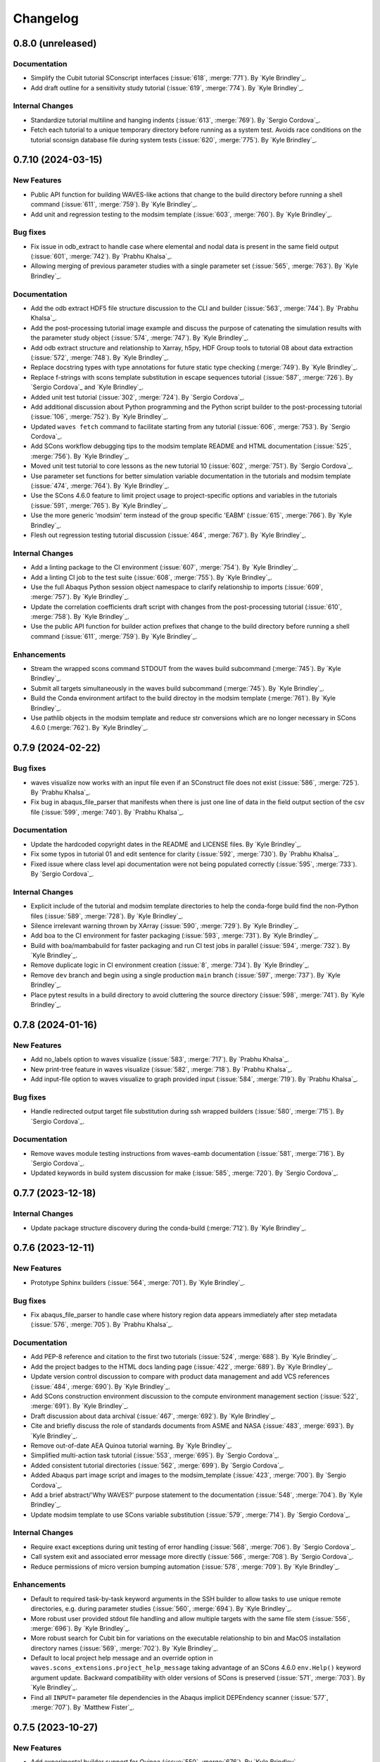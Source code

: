 .. _changelog:

#########
Changelog
#########

******************
0.8.0 (unreleased)
******************

Documentation
=============
- Simplify the Cubit tutorial SConscript interfaces (:issue:`618`, :merge:`771`). By `Kyle Brindley`_.
- Add draft outline for a sensitivity study tutorial (:issue:`619`, :merge:`774`). By `Kyle Brindley`_.

Internal Changes
================
- Standardize tutorial multiline and hanging indents (:issue:`613`, :merge:`769`). By `Sergio Cordova`_.
- Fetch each tutorial to a unique temporary directory before running as a system test. Avoids race conditions on the
  tutorial sconsign database file during system tests (:issue:`620`, :merge:`775`). By `Kyle Brindley`_.

*******************
0.7.10 (2024-03-15)
*******************

New Features
============
- Public API function for building WAVES-like actions that change to the build directory before running a shell command
  (:issue:`611`, :merge:`759`). By `Kyle Brindley`_.
- Add unit and regression testing to the modsim template (:issue:`603`, :merge:`760`). By `Kyle Brindley`_.

Bug fixes
=========
- Fix issue in odb_extract to handle case where elemental and nodal data is present in the same field output
  (:issue:`601`, :merge:`742`). By `Prabhu Khalsa`_.
- Allowing merging of previous parameter studies with a single parameter set (:issue:`565`, :merge:`763`). By `Kyle
  Brindley`_.

Documentation
=============
- Add the odb extract HDF5 file structure discussion to the CLI and builder (:issue:`563`, :merge:`744`). By `Prabhu
  Khalsa`_.
- Add the post-processing tutorial image example and discuss the purpose of catenating the simulation results with the
  parameter study object (:issue:`574`, :merge:`747`). By `Kyle Brindley`_.
- Add odb extract structure and relationship to Xarray, h5py, HDF Group tools to tutorial 08 about data extraction
  (:issue:`572`, :merge:`748`). By `Kyle Brindley`_.
- Replace docstring types with type annotations for future static type checking (:merge:`749`). By `Kyle Brindley`_.
- Replace f-strings with scons template substitution in escape sequences tutorial (:issue:`587`, :merge:`726`).
  By `Sergio Cordova`_ and `Kyle Brindley`_.
- Added unit test tutorial (:issue:`302`, :merge:`724`). By `Sergio Cordova`_.
- Add additional discussion about Python programming and the Python script builder to the post-processing tutorial
  (:issue:`106`, :merge:`752`). By `Kyle Brindley`_.
- Updated ``waves fetch`` command to facilitate starting from any tutorial (:issue:`606`, :merge:`753`).
  By `Sergio Cordova`_.
- Add SCons workflow debugging tips to the modsim template README and HTML documentation (:issue:`525`, :merge:`756`).
  By `Kyle Brindley`_.
- Moved unit test tutorial to core lessons as the new tutorial 10 (:issue:`602`, :merge:`751`). By `Sergio Cordova`_.
- Use parameter set functions for better simulation variable documentation in the tutorials and modsim template
  (:issue:`474`, :merge:`764`). By `Kyle Brindley`_.
- Use the SCons 4.6.0 feature to limit project usage to project-specific options and variables in the tutorials
  (:issue:`591`, :merge:`765`). By `Kyle Brindley`_.
- Use the more generic 'modsim' term instead of the group specific 'EABM' (:issue:`615`, :merge:`766`). By `Kyle
  Brindley`_.
- Flesh out regression testing tutorial discussion (:issue:`464`, :merge:`767`). By `Kyle Brindley`_.

Internal Changes
================
- Add a linting package to the CI environment (:issue:`607`, :merge:`754`). By `Kyle Brindley`_.
- Add a linting CI job to the test suite (:issue:`608`, :merge:`755`). By `Kyle Brindley`_.
- Use the full Abaqus Python session object namespace to clarify relationship to imports (:issue:`609`, :merge:`757`).
  By `Kyle Brindley`_.
- Update the correlation coefficients draft script with changes from the post-processing tutorial (:issue:`610`,
  :merge:`758`). By `Kyle Brindley`_.
- Use the public API function for builder action prefixes that change to the build directory before running a shell
  command (:issue:`611`, :merge:`759`). By `Kyle Brindley`_.

Enhancements
============
- Stream the wrapped scons command STDOUT from the waves build subcommand (:merge:`745`). By `Kyle Brindley`_.
- Submit all targets simultaneously in the waves build subcommand (:merge:`745`). By `Kyle Brindley`_.
- Build the Conda environment artifact to the build directoy in the modsim template (:merge:`761`). By `Kyle Brindley`_.
- Use pathlib objects in the modsim template and reduce str conversions which are no longer necessary in SCons 4.6.0
  (:merge:`762`). By `Kyle Brindley`_.

******************
0.7.9 (2024-02-22)
******************

Bug fixes
=========
- waves visualize now works with an input file even if an SConstruct file does not exist (:issue:`586`, :merge:`725`).
  By `Prabhu Khalsa`_.
- Fix bug in abaqus_file_parser that manifests when there is just one line of data in the field output section of the
  csv file (:issue:`599`, :merge:`740`). By `Prabhu Khalsa`_.

Documentation
=============
- Update the hardcoded copyright dates in the README and LICENSE files. By `Kyle Brindley`_.
- Fix some typos in tutorial 01 and edit sentence for clarity (:issue:`592`, :merge:`730`). By `Prabhu Khalsa`_.
- Fixed issue where class level api documentation were not being populated correctly (:issue:`595`, :merge:`733`).
  By `Sergio Cordova`_.

Internal Changes
================
- Explicit include of the tutorial and modsim template directories to help the conda-forge build find the non-Python
  files (:issue:`589`, :merge:`728`). By `Kyle Brindley`_.
- Silence irrelevant warning thrown by XArray (:issue:`590`, :merge:`729`). By `Kyle Brindley`_.
- Add boa to the CI environment for faster packaging (:issue:`593`, :merge:`731`). By `Kyle Brindley`_.
- Build with boa/mambabuild for faster packaging and run CI test jobs in parallel (:issue:`594`, :merge:`732`). By `Kyle
  Brindley`_.
- Remove duplicate logic in CI environment creation (:issue:`8`, :merge:`734`). By `Kyle Brindley`_.
- Remove ``dev`` branch and begin using a single production ``main`` branch (:issue:`597`, :merge:`737`). By `Kyle
  Brindley`_.
- Place pytest results in a build directory to avoid cluttering the source directory (:issue:`598`, :merge:`741`). By
  `Kyle Brindley`_.

******************
0.7.8 (2024-01-16)
******************

New Features
============
- Add no_labels option to waves visualize (:issue:`583`, :merge:`717`). By `Prabhu Khalsa`_.
- New print-tree feature in waves visualize (:issue:`582`, :merge:`718`). By `Prabhu Khalsa`_.
- Add input-file option to waves visualize to graph provided input (:issue:`584`, :merge:`719`). By `Prabhu Khalsa`_.

Bug fixes
=========
- Handle redirected output target file substitution during ssh wrapped builders (:issue:`580`, :merge:`715`).
  By `Sergio Cordova`_.

Documentation
=============
- Remove waves module testing instructions from waves-eamb documentation (:issue:`581`, :merge:`716`).
  By `Sergio Cordova`_.
- Updated keywords in build system discussion for make (:issue:`585`, :merge:`720`). By `Sergio Cordova`_.

******************
0.7.7 (2023-12-18)
******************

Internal Changes
================
- Update package structure discovery during the conda-build (:merge:`712`). By `Kyle Brindley`_.

******************
0.7.6 (2023-12-11)
******************

New Features
============
- Prototype Sphinx builders (:issue:`564`, :merge:`701`). By `Kyle Brindley`_.

Bug fixes
=========
- Fix abaqus_file_parser to handle case where history region data appears immediately after step
  metadata (:issue:`576`, :merge:`705`). By `Prabhu Khalsa`_.

Documentation
=============
- Add PEP-8 reference and citation to the first two tutorials (:issue:`524`, :merge:`688`). By `Kyle Brindley`_.
- Add the project badges to the HTML docs landing page (:issue:`422`, :merge:`689`). By `Kyle Brindley`_.
- Update version control discussion to compare with product data management and add VCS references (:issue:`484`,
  :merge:`690`). By `Kyle Brindley`_.
- Add SCons construction environment discussion to the compute environment management section (:issue:`522`,
  :merge:`691`). By `Kyle Brindley`_.
- Draft discussion about data archival (:issue:`467`, :merge:`692`). By `Kyle Brindley`_.
- Cite and briefly discuss the role of standards documents from ASME and NASA (:issue:`483`, :merge:`693`). By `Kyle
  Brindley`_.
- Remove out-of-date AEA Quinoa tutorial warning. By `Kyle Brindley`_.
- Simplified multi-action task tutorial (:issue:`553`, :merge:`695`). By `Sergio Cordova`_.
- Added consistent tutorial directories (:issue:`562`, :merge:`699`). By `Sergio Cordova`_.
- Added Abaqus part image script and images to the modsim_template (:issue:`423`, :merge:`700`). By `Sergio Cordova`_.
- Add a brief abstract/'Why WAVES?' purpose statement to the documentation (:issue:`548`, :merge:`704`). By `Kyle
  Brindley`_.
- Update modsim template to use SCons variable substitution (:issue:`579`, :merge:`714`). By `Sergio Cordova`_.

Internal Changes
================
- Require exact exceptions during unit testing of error handling (:issue:`568`, :merge:`706`). By `Sergio Cordova`_.
- Call system exit and associated error message more directly (:issue:`566`, :merge:`708`). By `Sergio Cordova`_.
- Reduce permissions of micro version bumping automation (:issue:`578`, :merge:`709`). By `Kyle Brindley`_.

Enhancements
============
- Default to required task-by-task keyword arguments in the SSH builder to allow tasks to use unique remote directories,
  e.g. during parameter studies (:issue:`560`, :merge:`694`). By `Kyle Brindley`_.
- More robust user provided stdout file handling and allow multiple targets with the same file stem (:issue:`556`,
  :merge:`696`). By `Kyle Brindley`_.
- More robust search for Cubit bin for variations on the executable relationship to bin and MacOS installation directory
  names (:issue:`569`, :merge:`702`). By `Kyle Brindley`_.
- Default to local project help message and an override option in ``waves.scons_extensions.project_help_message`` taking
  advantage of an SCons 4.6.0 ``env.Help()`` keyword argument update. Backward compatibility with older versions of
  SCons is preserved (:issue:`571`, :merge:`703`). By `Kyle Brindley`_.
- Find all ``INPUT=`` parameter file dependencies in the Abaqus implicit DEPEndency scanner (:issue:`577`,
  :merge:`707`). By `Matthew Fister`_.

******************
0.7.5 (2023-10-27)
******************

New Features
============
- Add experimental builder support for Quinoa (:issue:`550`, :merge:`676`). By `Kyle Brindley`_.

Documentation
=============
- Add work-in-progress tutorial for Quinoa with example problem provided by `Christopher Long`_ (:issue:`550`,
  :merge:`676`). By `Kyle Brindley`_.

Internal Changes
================
- Add quinoa tutorial's local AEA server build to the regression suite (:issue:`554`, :merge:`683`). By `Kyle
  Brindley`_.
- Move tutorial and modsim template files into the package repository for reduced special handling during packaging
  (:merge:`684`). By `Kyle Brindley`_.
- Merge remaining shell system tests to pytest managed execution (:merge:`684`). By `Kyle Brindley`_.

******************
0.7.4 (2023-10-26)
******************

Bug fixes
=========
- Handle indexed SCons source strings in the SSH build wrapper (:merge:`679`). By `Kyle Brindley`_.

Documentation
=============
- Add the PDF documentation cover as the EPUB cover (:merge:`672`). By `Kyle Brindley`_.
- Simplified scons quickstart ``SConscript`` file (:issue:`521`, :merge:`675`). By `Sergio Cordova`_.
- Change the modsim template name from ``quickstart`` to ``modsim_template`` to avoid confusion with the quickstart
  tutorials. Add a short discussion about retrieving the modsim template files (:issue:`552`, :merge:`678`). By `Kyle
  Brindley`_.

Internal Changes
================
- Reduce code duplication in documentation build configuration (:merge:`671`). By `Kyle Brindley`_.
- The EPUB cover handling requires the imagemagick package, so use a ``regression`` alias to exclude the EPUB build from
  the regression suite until we decide how to handle the unavailability of imagemagick for Windows or accept linux/macos
  only CI builds (:merge:`672`). By `Kyle Brindley`_.
- Refine a sphinx build prototype builder and interface. By `Kyle Brindley`_.
- Handle spaces in paths for ``odb_extract`` (:issue:`549`, :merge:`674`). By `Sergio Cordova`_.
- Use dictionary unpacking to place parameter sets in task definitions (:merge:`677`). By `Kyle Brindley`_.

Enhancements
============
- Add loud failures to Abaqus Python CLI errors (:issue:`551`, :merge:`679`). By `Sergio Cordova`_.

******************
0.7.3 (2023-10-17)
******************

New Features
============
- Add a function for printing build failure STDOUT files. Aids in project system testing the tutorials, but can also be
  useful for end users to print the failed task's STDOUT live during workflow execution (:issue:`546`, :merge:`665`). By
  `Kyle Brindley`_ and `Matthew Fister`_.

Documentation
=============
- Updated tutorials to use ``waves fetch`` to facilitate starting from any tutorial (:issue:`466`, :merge:`631`).
  By `Sergio Cordova`_.
- Add favicon image for HTML documentation build (:issue:`547`, :merge:`666`). By `Kyle Brindley`_.
- Updated release instructions to use git tag (:issue:`532`, :merge:`667`). By `Sergio Cordova`_.

Internal Changes
================
- Remove the tutorials' journal file short options. In practice, they frequently conflict with the Abaqus command
  options and cause difficult to debug error message. Long options are less likely to produce this behavior
  (:issue:`542`, :merge:`661`). By `Kyle Brindley`_.
- Fixed failing tests (:issue:`544`, :merge:`663`, :issue:`545`, :merge:`664`). By `Sergio Cordova`_.

******************
0.7.2 (2023-10-10)
******************

New Features
============
- Added draft Sphinx dependency scanner (:merge:`640`). By `Kyle Brindley`_.
- Add an SCons environment constructor from shell commands (:issue:`531`, :merge:`646`). By `Kyle Brindley`_.
- Add wrapper function and decorator to catenate builder actions and wrap with an outer program (:merge:`647`,
  :merge:`648`). By `Kyle Brindley`_.
- Abaqus solver, Abaqus journal, and Sierra SLURM Sbatch builders (:merge:`647`, :merge:`648`). By `Kyle Brindley`_.
- Draft SSH builder wrapper (:merge:`649`). By `Kyle Brindley`_.
- Python SLURM Sbatch builder (:issue:`539`, :merge:`657`). By `Kyle Brindley`_.
- Accept Sbatch command line options in the Sbatch wrapper builders (:issue:`539`, :merge:`657`). By `Kyle Brindley`_.

Documentation
=============
- Fixed broken AEA Compute Environment documentation links (:issue:`527`, :merge:`643`). By `Sergio Cordova`_.
- Use the Abaqus solver SLURM Sbatch builder in the associated tutorial (:merge:`647`). By `Kyle Brindley`_.
- Use the draft SSH builder wrapper in the remote execution tutorial (:merge:`649`). By `Kyle Brindley`_.
- Update the builder SConstruct examples (:issue:`534`, :merge:`653`). By `Kyle Brindley`_.
- Add a version check warning and instructions to the quickstart and core tutorials (:issue:`540`, :merge:`656`). By
  `Kyle Brindley`_.

Internal Changes
================
- Trial update to run the system test suite in parallel. It's possible the system tests are not yet thread safe (using a
  common ``.sconsign.dblite`` file but separate build directories), but this wasn't observed in local testing. It's also
  possible that Abaqus token availability will periodically timeout job submissions. If this produces many false negative
  tests requiring manual intervention, revert commit ``d2e3c9d1``  (:issue:`519`, :merge:`641`). By `Kyle Brindley`_.
- Elevate PDF documentation build warnings to errors to match other sphinx build behaviors (:merge:`642`). By `Kyle
  Brindley`_.
- Reduce operations required to set the builder post actions (:issue:`535`, :merge:`650`). By `Kyle Brindley`_.
- More complete tests for the ssh builder action wrapper function (:issue:`533`, :merge:`651`). By `Kyle Brindley`_.
- Common function for returning a builder's actions as a list of string (:issue:`537`, :merge:`652`). By `Kyle
  Brindley`_.
- Update package build requirements to reflect current working package combinations. Eventually we will need to solve
  the ``setuptools_scm>=8`` error messages (:issue:`538`, :merge:`655`). By `Kyle Brindley`_.

Enhancements
============
- In the SLURM ``sbatch`` builder, use the ``sbatch`` native output redirection to capture the executing job's output
  instead of the minimal ``sbatch`` output (:issue:`528`, :merge:`644`). By `Kyle Brindley`_.
- Use the draft Sphinx dependency scanner in the quickstart template modsim project (:issue:`529`, :merge:`645`). By
  `Kyle Brindley`_.
- Update the Sierra execution environment solution (:issue:`531`, :merge:`646`). By `Kyle Brindley`_.

******************
0.7.1 (2023-08-28)
******************

Bug fixes
=========
- Fix odb_extract to ensure 'mode=csv' when odbreport is called. (:issue:`517`, :merge:`630`). By `Prabhu Khalsa`_.

Breaking changes
================
- Deprecate the too-general ``parameter_study <study type>`` command line utility name in favor of ``waves <study
  type>`` to avoid utility conflicts with other packages (:issue:`494`, :merge:`612`). By `Kyle Brindley`_.
- Standardize the builder program path keyword from ``<thing>_program`` to ``program`` for greater consistency in
  builder APIs. The older keywords are preseved for backward compatibility, but they raise a deprecation warning
  (:issue:`495`, :merge:`613`). By `Kyle Brindley`_.
- Rename the ``waves.builders`` module as ``waves.scons_extensions`` to reflect the growing scope of SCons extensions
  beyond a collection of builders. Backward compatilibity is maintained by duplicating the module under the old name
  with a deprecation warning (:issue:`492`, :merge:`618`, :issue:`512`, :merge:`621`, :merge:`627`, :merge:`628`). By
  `Kyle Brindley`_.

New Features
============
- Add experimental builder support for Sierra (:issue:`500`, :merge:`622`). By `Kyle Brindley`_.
- Add vertical option to waves visualize (:issue:`514`, :merge:`624`). By `Prabhu Khalsa`_.

Documentation
=============
- Update the tutorial and template modsim model name to reflect the geometry instead of the mesh (:issue:`461`,
  :merge:`614`, :merge:`615`). By `Kyle Brindley`_.
- Trim down the README to focus on end users. Move developer notes directly into the HTML developer manual
  (:issue:`505`, :merge:`616`). By `Kyle Brindley`_.
- Add the WAVES primarymark image to the PDF title page (:merge:`620`). By `Kyle Brindley`_.
- Update the Cubit tutorial to demonstrate a side-by-side comparison of Abaqus and Sierra, where the Cubit tasks are
  re-used for both solver workflows (:issue:`513`, :merge:`623`). By `Kyle Brindley`_.
- Simplified quickstart ``SConscript`` file (:issue:`453`, :merge:`619`). By `Sergio Cordova`_.

Internal Changes
================
- Reduce the runtime dependency from the full matplotlib to matplotlib-base following the conda-forge recommendation:
  https://conda-forge.org/docs/maintainer/knowledge_base.html#matplotlib (:issue:`440`, :merge:`611`). By `Kyle
  Brindley`_.
- Explore a draft correlation coefficients post-procesing tutorial (:merge:`615`). By `Kyle Brindley`_.
- Update to use Abaqus 2023 (:issue:`509`, :merge:`617`). By `Kyle Brindley`_.
- More complete clean behavior for the documentation targets to reduce dev/main source conflicts during Gitlab-Pages
  builds (:issue:`516`, :merge:`625`, :merge:`626`). By `Kyle Brindley`_.
- Update the expected Cubit version from 16.04 to 16.12 (:issue:`510`, :merge:`634`). By `Sergio Cordova`_.
- Add the ``--build-dir`` command line option to the quickstart tutorials to enable the system tests to run in
  non-default, temporary build directories (:issue:`518`, :merge:`635`). By `Kyle Brindley`_.
- Drive the system tests (tutorials) from pytest during conda builds (:merge:`629`). By `Kyle Brindley`_.
- Upgrade to Anaocnda 2023 on Gitlab-CI environment (:issue:`520`, :merge:`636`). By `Sergio Cordova`_.
- Return to the conda build command (:merge:`637`). By `Kyle Brindley`_.
- Handle parameter study script input outside of argparse (:issue:`72`, :merge:`633`). By `Sergio Cordova`_.
- Removed debug argument from CLI (:issue:`76`, :merge:`632`). By `Sergio Cordova`_.

*******************
0.6.21 (2023-07-21)
*******************

New Features
============
- Added Abaqus input dependency scanner (:issue:`444`, :merge:`602`). By `Sergio Cordova`_.

Documentation
=============
- Add the waves visualize image to the geometry tutorial (:issue:`486`, :merge:`603`). By `Kyle Brindley`_.
- Add the waves visualize image to the partition and mesh tutorial (:issue:`502`, :merge:`606`). By `Kyle Brindley`_.
- Add waves visualize image and directed graph discussion to all core tutorials (:issue:`504`, :merge:`607`). By `Kyle
  Brindley`_.

Enhancement
===========
- Add option to adjust font size in ``waves visualize`` sub-command (:issue:`501`, :merge:`604`). By `Kyle Brindley`_.

Internal Changes
================
- Add pytest-cov to CI environment (:merge:`599`). By `Kyle Brindley`_.
- Add coverage report to internal CI jobs (:issue:`496`, :merge:`600`). By `Kyle Brindley`_.
- Drive the system tests (tutorials) from SCons and pytest (:merge:`601`). By `Kyle Brindley`_.
- Add an optional epub documentation build (:merge:`605`). By `Kyle Brindley`_.

*******************
0.6.20 (2023-06-29)
*******************

Documentation
=============
- Removed semaphore files in tutorials (:issue:`488`, :merge:`591`). By `Sergio Cordova`_
- Updated parameter study CLI messages to reflect yaml file behavior changes (:issue:`490`, :merge:`593`). By `Sergio
  Cordova`_
- Clarify the difference between the ``copy_substitute`` function and the WAVES-SCons builders. Update missing interface
  descriptions and return value descriptions (:issue:`493`, :merge:`595`). By `Kyle Brindley`_.

Enhancement
===========
- Overwrite h5 files if content changed on parameter generators (:issue:`441`, :merge:`590`). By `Sergio Cordova`_
- Overwrite yaml files if content changed on parameter generators (:issue:`487`, :merge:`592`). By `Sergio Cordova`_

Internal Changes
================
- Remove unused environment variables from Conda package recipe (:issue:`480`, :merge:`587`). By `Kyle Brindley`_.
- Avoid packaging Sphinx intermediate build files during documentation packaging (:issue:`481`, :merge:`588`). By `Kyle
  Brindley`_.
- Use the conda-forge recommended 'python-build' package instead of 'build', which is apparently deprecated as too
  general a name (:issue:`481`, :merge:`589`). By `Kyle Brindley`_.
- Updated h5 and yaml parameter generator tests to use the same data input (:issue:`491`, :merge:`594`). By `Sergio
  Cordova`_

*******************
0.6.19 (2023-06-14)
*******************

Bug fixes
=========
- Check if 'frames' and 'historyRegions' keys exist before using them. Fixing bug from :merge:`574`
  (:issue:`479`, :merge:`584`). By `Prabhu Khalsa`_.

Internal Changes
================
- Migrate from ``setup.py`` builds to the ``build`` package (:issue:`477`, :merge:`582`). By `Kyle Brindley`_.
- Make the ``odb_extract`` builder more OS portable (:merge:`583`). By `Kyle Brindley`_.
- Refactored ``test_merge`` functions in unit tests (:issue:`387`, :merge:`575`). By `Sergio Cordova`_.

*******************
0.6.18 (2023-06-09)
*******************

Internal Changes
================
- Improve GitHub release workflow to match recommended practice (:merge:`580`). By `Kyle Brindley`_.

*******************
0.6.17 (2023-06-09)
*******************

Bug fixes
=========
- Fix other missing dimensions of history output dataset when step data is missing (:issue:`470`, :merge:`570`).
  By `Prabhu Khalsa`_.
- Fix field output dimensions when step data is missing (:issue:`473`, :merge:`574`). By `Prabhu Khalsa`_.
- Update numpy.float to numpy.float64 in abaqus_file_parser.py (:issue:`476`, :merge:`577`). By `Prabhu Khalsa`_.

Documentation
=============
- Complete the discussion sections in the data archival tutorial (:issue:`465`, :merge:`571`). By `Kyle Brindley`_.
- Minor changes in tutorials that ensure expected behavior when using the copy button (:issue:`471`, :merge:`573`).
  By `Sergio Cordova`_.

Enhancements
============
- Sort the ``fetch`` available files output (:issue:`475`, :merge:`576`). By `Kyle Brindley`_.

*******************
0.6.16 (2023-05-15)
*******************

Bug fixes
=========
- Fix missing dimension of history output dataset when step data is missing (:issue:`468`, :merge:`565`).
  By `Prabhu Khalsa`_.

Documentation
=============
- Update citations to version 0.6.15 and associated DOI (:issue:`460`, :merge:`561`). By `Kyle Brindley`_.

Internal Changes
================
- Upgrade to Anaconda 2021 on Gitlab-CI environment (:issue:`463`, :merge:`563`).
- Remove Gitlab-CI workarounds from the CI configuration (:issue:`469`, :merge:`566`). By `Kyle Brindley`_.
- Prevent creation of pycache files during documentation and pytest tasks (:issue:`34`, :merge:`567`). By `Kyle
  Brindley`_.

Enhancements
============
- Return executable paths with double quotes around parts containing spaces. Should make executing commands by absolute
  path in Windows command prompt and powershell more robust (:issue:`462`, :merge:`562`). By `Kyle Brindley`_.

*******************
0.6.15 (2023-05-04)
*******************

Documentation
=============
- Linked argparse tutorial in tutorial 01 (:issue:`439`, :merge:`549`). By `Sergio Cordova`_.
- Removed datacheck from the quickstart tutorials (:issue:`446`, :merge:`551`). By `Sergio Cordova`_.
- Hardcoded the source and target lists in the quickstart tutorials (:issue:`448`, :merge:`552`). By `Sergio Cordova`_.
- Standardize the discussion of builder specific keyword arguments (:issue:`459`, :merge:`558`). By `Kyle Brindley`_.
- Add an option to skip Tutorial 00: SConstruct with the waves fetch command (:issue:`451`, :merge:`559`). By `Kyle
  Brindley`_.

Internal Changes
================
- Fix the license syntax in ``CITATION.cff`` to help Zenodo recognize the license type (:merge:`546`). By `Kyle
  Brindley`_.
- Cleaned up conda package CI files after ``conda build`` (:issue:`442`, :merge:`547`). By `Sergio Cordova`_.
- Removed mutable default arguments from python scripts (:issue:`454`, :merge:`553`). By `Sergio Cordova`_.

Enhancements
============
- Added ``--exclude-regex`` argument to ``visualize`` subcommand (:issue:`419`, :merge:`548`). By `Sergio Cordova`_.
- Added abaqus explicit and standard emitters to ``AbaqusSolver`` (:issue:`443`, :merge:`554`). By `Sergio Cordova`_.
- Add Matlab script parent directory to Matlab path in the Matlab script builder action. No longer necessary to copy
  Matlab script(s) to build directory prior to execution. Matlab script copy operation no longer performed by default.
  Builder still considered "experimental" until a tutorial is released (:issue:`456`, :merge:`555`). By `Kyle
  Brindley`_.
- Add an example Matlab input parser to the Matlab tutorial script (:issue:`420`, :merge:`556`). By `Kyle Brindley`_.
- Add an example Matlab docstring in the sphinxcontrib-matlabdomain style (:issue:`457`, :merge:`557`). By `Kyle
  Brindley`_.
- Add an option to override the Abaqus solver builder's emitted targets (:issue:`459`, :merge:`558`). By `Kyle
  Brindley`_.

*******************
0.6.14 (2023-03-23)
*******************

Documentation
=============
- Added ``sphinx-copybutton`` to HTML documentation code blocks (:issue:`415`, :merge:`515`). By `Sergio Cordova`_.
- Add discussion about reproducibility and uniqueness to the LatinHypercube tutorial (:issue:`241`, :merge:`540`). By
  `Kyle Brindley`_.
- Condense the API and CLI sections into the user manual TOC tree (:issue:`241`, :merge:`540`). By `Kyle Brindley`_.

Internal Changes
================
- Fix test for msg_parse.py to achieve 100 percent coverage (:issue:`433`, :merge:`531`). By `Prabhu Khalsa`_.
- Fix test for sta_parse.py to achieve 100 percent coverage (:issue:`435`, :merge:`533`). By `Prabhu Khalsa`_.
- Added ``sphinx-copybutton`` package to environment via pip (:issue:`436`, :merge:`532`). By `Sergio Cordova`_.
- Added ``sphinx-copybutton`` package to environment via conda-forge (:issue:`437`, :merge:`537`). By `Sergio Cordova`_.
- Remove unecessary ``LD_LIBRARY_PATH`` operations in Gitlab-CI configuration (:issue:`438`, :merge:`538`). By `Kyle
  Brindley`_.
- Add waves subcommand sign-of-life tests to the external/GitHub conda-build recipe tests (:issue:`430`, :merge:`539`).
  By `Kyle Brindley`_.
- Seed the LatinHypercube tutorial parameter study (:issue:`241`, :merge:`540`). By `Kyle Brindley`_.
- Fix test execution and assertions for the parameter study command line utility (:merge:`543`). By `Kyle Brindley`_.
- Fix test for test_odb_extract.py to achieve 100 percent coverage (:issue:`434`, :merge:`534`). By `Prabhu Khalsa`_.

*******************
0.6.13 (2023-03-07)
*******************

New Features
============
- Add a ``waves fetch`` subcommand to fetch bundled modsim template files (:issue:`428`, :merge:`522`). By `Kyle
  Brindley`_.
- Bundle the tutorial files in the conda package (:issue:`427`, :merge:`523`). By `Kyle Brindley`_.

Bug fixes
=========
- Fix issue in excluding nodes of waves visualization (:issue:`426`, :merge:`519`). By `Prabhu Khalsa`_.

Documentation
=============
- Added ORCiD (:issue:`424`, :merge:`517`). By `Scott Ouellette`_
- Add GitHub Pages and Release badges and update conda-forge badge to use shield.io style (:issue:`425`, :merge:`518`).
  By `Kyle Brindley`_.
- Replace ``git archive`` commands with ``waves fetch`` when retrieving source files in the tutorials (:issue:`429`,
  :merge:`525`). By `Kyle Brindley`_.

Internal Changes
================
- Added ``sphinx-copybutton`` package to environment (:issue:`414`, :merge:`516`). By `Sergio Cordova`_.
- Split quickstart copy operations into smaller functions for unit testing (:issue:`428`, :merge:`522`). By `Kyle
  Brindley`_.
- Rename command line utility module to avoid namespace confusion (:issue:`428`, :merge:`522`). By `Kyle Brindley`_.
- Reduce fetch unit test logic duplication (:issue:`432`, :merge:`527`). By `Kyle Brindley`_.

Enhancements
============
- ``quickstart`` subcommand will create all non-conflicting destination files instead of exiting with an error when
  ``overwrite`` is ``False`` (:issue:`413`, :merge:`520`). By `Kyle Brindley`_.
- ``quickstart`` subcommand will avoid unnecessary file I/O when source and destination file contents match and
  ``overwrite`` is ``True`` (:issue:`413`, :merge:`520`). By `Kyle Brindley`_.
- Add a ``pathlib.Path.rglob`` recursive search to ``waves fetch`` to enable pattern matching on relative paths and
  files (:issue:`431`, :merge:`526`). By `Kyle Brindley`_.

*******************
0.6.12 (2023-02-21)
*******************

New Features
============
- Add alpha release of new visualization feature (:issue:`408`, :merge:`500`). By `Prabhu Khalsa`_.

Documentation
=============
- Update highlighted, non-boilerplate code in the Geometry tutorial (:issue:`410`, :merge:`503`). By `Kyle Brindley`_.
- Clarify the difference between a builder and the ``copy_substitute`` method (:issue:`411`, :merge:`504`). By `Kyle
  Brindley`_.
- Prefer SCons variable substitution over f-strings where possible (:merge:`502`). By `Kyle Brindley`_.
- Miscellaneous clarifications and updates to the tutorials (:issue:`409`, :merge:`505`). By `Kyle Brindley`_.
- Add additional author ORCIDs to the citation file (:issue:`407`, :merge:`512`). By `Kyle Brindley`_.
- Match journal file CLI usage message to the executable/interpretter (:issue:`421`, :merge:`514`). By `Kyle Brindley`_.

Internal Changes
================
- Add networkx to WAVES environment for new visualization feature (:issue:`412`, :merge:`501`). By `Prabhu Khalsa`_.
- Fall back to system anaconda shared environment when project CI environment doesn't exist (:issue:`417`,
  :merge:`511`). By `Kyle Brindley`_.
- Update the minimum scipy version runtime requirement to support the scipy Sobol generator. This change was already
  implemented for the conda-forge and GitHub packages. Change affects AEA Conda channel. (:issue:`278`, :merge:`506`).
  By `Kyle Brindley`_.

Enhancements
============
- Check beginning and end of strings in ``visualize --exclude-list`` to enable excluding by file extension
  (:issue:`418`, :merge:`510`). By `Kyle Brindley`_.

*******************
0.6.11 (2023-01-26)
*******************

Documentation
=============
- Add DOI and conda-forge badges to the README (:issue:`406`, :merge:`496`). By `Kyle Brindley`_.
- Add the GitHub citation file format with Zenodo DOI (:issue:`397`, :merge:`497`). By `Kyle Brindley`_.

*******************
0.6.10 (2023-01-26)
*******************

Documentation
=============
- GitHub recognized BSD 3-Clause license file. Moves the copyright notice to the README (:issue:`404`, :merge:`492`). By
  `Kyle Brindley`_.
- Update installation instructions to reflect conda-forge deployed package (:issue:`405`, :merge:`493`). By `Kyle
  Brindley`_.

Internal Changes
================
- Remove unecessary elements of conda recipes (:merge:`491`). By `Kyle Brindley`_.
- Default to the external/GitHub/conda-forge documentation variant (:issue:`405`, :merge:`493`). By `Kyle Brindley`_.

******************
0.6.9 (2023-01-24)
******************

Internal Changes
================
- Windows friendly test scripts for GitHub conda build recipe (:merge:`488`). By `Kyle Brindley`_.
- Windows friendly unit test path expectations (:issue:`403`, :merge:`489`). By `Kyle Brindley`_.

******************
0.6.8 (2023-01-24)
******************

Internal Changes
================
- Add more meta data to the Conda recipes using the conda-forge example style (:merge:`480`). By `Kyle Brindley`_.
- MacOS friendly cp symlink dereference in conda recipes (:merge:`481`). By `Kyle Brindley`_.
- List modules in setuptools packages configuration (:merge:`482`). By `Kyle Brindley`_.
- Use Python for OS-agnostic documentation packaging in conda build recipes (:merge:`483`). By `Kyle Brindley`_.
- Windows friendly path construction in the Sphinx configuration (:merge:`486`). By `Kyle Brindley`_.

******************
0.6.7 (2023-01-23)
******************

Documentation
=============
- Add package meta data to conda build recipes (:issue:`401`, :merge:`476`). By `Kyle Brindley`_.
- Add PDF documentation to the GitHub release workflow (:issue:`402`, :merge:`477`). By `Kyle Brindley`_.

******************
0.6.6 (2023-01-23)
******************

Documentation
=============
- Expand the instructions for installing from tar archive release (:issue:`399`, :merge:`471`). By `Kyle Brindley`_.

Internal Changes
================
- Update CI minimum dependency versions, specifically ``sphinx_rtd_theme`` to fix the GitHub Pages build (:issue:`398`,
  :merge:`470`). By `Kyle Brindley`_.
- Draft GitHub release workflow (:issue:`399`, :merge:`471`). By `Kyle Brindley`_.
- Build PDF documentation as external audience variation (:issue:`400`, :merge:`472`). By `Kyle Brindley`_.
- Troubleshoot to working release (:merge:`474`). By `Kyle Brindley`_.

******************
0.6.5 (2023-01-20)
******************

Documentation
=============
- Use the GitHub repository URL wherever possible as the officially published repository and documentation. Duplicate
  URLs where necessary (:issue:`393`, :merge:`463`). By `Kyle Brindley`_.

Internal Changes
================
- Add a Conda recipe that bundles the documentation built with external/GitHub URLs (:issue:`392`, :merge:`464`). By
  `Kyle Brindley`_.

******************
0.6.4 (2023-01-20)
******************

Documentation
=============
- Add GitHub.com Pages workflow (:merge:`459`). By `Kyle Brindley`_.

Internal Changes
================
- Fix the man page build/ignore alias (:merge:`458`). By `Kyle Brindley`_.
- Full depth GitHub-Pages checkout to guarantee version tags in the documentation build (:merge:`461`). By `Kyle
  Brindley`_.

******************
0.6.3 (2023-01-20)
******************

Documentation
=============
- Add the BSD-3-Clause license and copyright notice (:issue:`389`, :merge:`452`). By `Kyle Brindley`_.
- Add installation and interim installation (pending conda-forge deployment) instructions. Reduce
  compute-server-specific language. By `Kyle Brindley`_.

Internal Changes
================
- Use a common solution to finding the build subdirectory in all emitters (:issue:`390`, :merge:`453`). By `Kyle
  Brindley`_.

Enhancements
============
- Add a Matlab environment file output to the experimental Matlab script builder and emitter (:issue:`390`,
  :merge:`453`). By `Kyle Brindley`_.

******************
0.6.2 (2023-01-13)
******************

New Features
============
- Add SALib ``fast_sampler`` to the list of tested samplers for parameter generation (:merge:`444`). By `Kyle
  Brindley`_.
- Add SALib ``finite_diff`` to the list of tested samplers (:merge:`447`). By `Kyle Brindley`_.
- Add SALib ``morris`` to the list of tested samplers (:issue:`386`, :merge:`443`). By `Kyle Brindley`_.
- Add an experimental draft builder for Matlab scripts (:issue:`388`, :merge:`449`). By `Kyle Brindley`_.

Documentation
=============
- Adjust PDF documentation build's font size of code-blocks to fit 120 character width files (:merge:`445` :merge:`446`). By `Kyle
  Brindley`_.
- Remove unnecessary nested f-string and SCons variable replacement syntax from post-processing tasks in core tutorials
  (:issue:`377`, :merge:`448`). By `Kyle Brindley`_.

Internal Changes
================
- Reduce builder emitter code duplication with a common "first target" emitter (:issue:`388`, :merge:`449`,
  :merge:`450`). By `Kyle Brindley`_.

******************
0.6.1 (2023-01-06)
******************

New Features
============
- Add a general SALib sampler parameter generator (:issue:`385`, :merge:`436`). By `Kyle Brindley`_.
- Allow passing of arbitrary keyword arguments to the parameter generator sampling method through the parameter
  generator interface (:issue:`381`, :merge:`440`). By `Kyle Brindley`_.

Internal Changes
================
- Adds salib to the runtime requirements (:issue:`385`, :merge:`436`). By `Kyle Brindley`_.
- Generate the parameter study on parameter generator class instantiation. Preserve the public ``generate()`` method
  with a deprecation warning (:issue:`381`, :merge:`440`). By `Kyle Brindley`_.

*******************
0.5.11 (2023-01-05)
*******************

New Features
============
- Add a parameter-set-as-dictionaries method to the parameter generator class (:issue:`378`, :merge:`430`). By `Kyle
  Brindley`_.
- Add a general scipy sampler parameter generator (:issue:`384`, :merge:`435`). By `Kyle Brindley`_.

Documentation
=============
- Add the parameter study dictionary method to each parameter generator's external API and update the CartesianProduct
  tutorial discussion (:issue:`382`, :merge:`434`). By `Kyle Brindley`_.

Internal Changes
================
- Add seaborn package to the development and CI environments (:issue:`380`, :merge:`432`). By `Kyle Brindley`_.
- Consolidate the scipy based parameter generator logic (:issue:`383`, :merge:`433`). By `Kyle Brindley`_.
- Remove unused variables from tutorial workflow configurations (:issue:`382`, :merge:`434`). By `Kyle Brindley`_.
- Add salib package to the development and CI environments (:merge:`437`). By `Kyle Brindley`_.

Enhancements
============
- Use a YAML file instead of a nested string construction for the post-processing selection dictionary (:issue:`379`,
  :merge:`431`). By `Kyle Brindley`_.

*******************
0.5.10 (2022-12-19)
*******************

New Features
============
- Add configuration files to the archive tutorial and quickstart archival task (:issue:`369`, :merge:`423`). By `Kyle
  Brindley`_.
- Add positive-float input verification to the tutorial and quickstart files (:issue:`375`, :merge:`424`). By `Kyle
  Brindley`_.

Bug fixes
=========
- Fix issue in abaqus_file_parser where first frame of field output didn't get all the dimensions
  (:issue:`376`, :merge:`425`). By `Prabhu Khalsa`_.

Documentation
=============
- Add a supplemental tutorial for input verification using `Argparse type`_ user-defined methods (:issue:`375`,
  :merge:`424`). By `Kyle Brindley`_.

Internal Changes
================
- Account for OS path separator differences in the documentation build for WAVES and the quickstart template files
  (:issue:`4`, :merge:`426`). By `Kyle Brindley`_.

******************
0.5.9 (2022-12-14)
******************

New Features
============
- Add an SCons build function to wrap the parameter generator write method. Removes the need for a user-defined build
  function (:issue:`373`, :merge:`418`). By `Kyle Brindley`_.

Internal Changes
================
- Standardize job name construction throughout tutorials (:issue:`374`, :merge:`420`). By `Kyle Brindley`_.

******************
0.5.8 (2022-12-08)
******************

New Features
============
- Add a Cubit environment modifier helper method (:issue:`367`, :merge:`407`). By `Kyle Brindley`_.
- Manage Cubit environment ``PATH``-like variables from the project configuration file instead of relying on the user
  environment or a project modulefile (:issue:`367`, :merge:`407`). By `Kyle Brindley`_.
- Update the expected Cubit version from 15.8 to 16.04 (:issue:`367`, :merge:`407`). By `Kyle Brindley`_.
- Add a general construction environment ``PATH`` modifier method (:issue:`151`, :merge:`410`). By `Kyle Brindley`_.
- Wrap ``PATH`` modifier and program search into a single method (:issue:`151`, :merge:`410`). By `Kyle Brindley`_.
- Add a WAVES helper method to add default targets text to a project's help message (:issue:`371`, :merge:`413`). By
  `Kyle Brindley`_.
- Add a WAVES helper method to add alias list text to a project's help message (:issue:`370`, :merge:`414`). By `Kyle
  Brindley`_.

Bug fixes
=========
- Fix issue in abaqus_file_parser where coordinates and dimensions didn't match due to history output appearing in
  second step, but not in first (:issue:`372`, :merge:`415`). By `Prabhu Khalsa`_.

Documentation
=============
- Clarify tutorial instructions, edit for grammar and typos, and remove deprecated instructions based on user feedback
  and review (:merge:`412`). By `Kyle Brindley`_.
- Reduce common project configuration boilerplate code in the tutorials and quickstart template files (:issue:`370`,
  :merge:`414`). By `Kyle Brindley`_.

Internal Changes
================
- Remove Matlab and Cubit environment modification from project modulefile (:issue:`367`, :merge:`407`). By `Kyle
  Brindley`_.
- Remove Abaqus environment modification from project modulefile (:issue:`151`, :merge:`410`). By `Kyle Brindley`_.
- Match naming convention for general construction environment ``PATH`` modifier method and Cubit modified method. By
  (:issue:`151`, :merge:`410`) `Kyle Brindley`_.
- Prefer appending over prepending to system ``PATH``. Wrap Cubit environment modifier for behavior consistent with the
  other program search methods (:issue:`368`, :merge:`411`). By `Kyle Brindley`_.

******************
0.5.7 (2022-12-01)
******************

New Features
============
- Add quantitative regression test option to the tutorial and quickstart post-processing script (:issue:`329`,
  :merge:`406`). By `Kyle Brindley`_.

Bug fixes
=========
- Update the ``plot_scatter.py`` tutorial and quickstart post-processing script to account for the new dimension in
  ``odb_extract`` output (:issue:`365`, :merge:`405`). By `Kyle Brindley`_.

Internal Changes
================
- Add builder action unit tests (:issue:`364`, :merge:`404`). By `Kyle Brindley`_.
- Change post processing script name in the tutorials and quickstart template files to match broader scope
  (:issue:`329`, :merge:`406`). By `Kyle Brindley`_.

******************
0.5.6 (2022-11-29)
******************

New Features
============
- Experimental ``sbatch`` builder and work-in-progress tutorial. Not a final draft with CI regression testing, but a
  starting point to solicit user stories (:issue:`327`, :merge:`398`). By `Kyle Brindley`_.
- Add an archival task tutorial to the core lesson plan (:issue:`351`, :merge:`400`). By `Kyle Brindley`_.
- Add archive task to ``waves quickstart`` template files (:issue:`351`, :merge:`400`). By `Kyle Brindley`_.
- Experimental ``setuptools_scm`` for dynamic version numbering tied to git as a version control system (:issue:`363`,
  :merge:`401`). By `Kyle Brindley`_.

Bug fixes
=========
- Cast the documentation index file Pathlib object to a string to comply with the ``webbrowser.open()`` required
  input variable type (:issue:`362`, :merge:`399`). By `Thomas Roberts`_.

Internal Changes
================
- Remove ``LD_LIBRARY_PATH`` modification from Gitlab-CI modulefile. Modification is used in the AEA shared compute
  environments for c++ user subroutines, but is not necessary for WAVES and interferes with RHEL 7 system libraries
  (:issue:`227`, :merge:`397`). By `Kyle Brindley`_.

******************
0.5.5 (2022-11-23)
******************

Bug fixes
=========
- Add ``__init__.py`` file creation earlier in the tutorials to match the ``PYTHONPATH`` ``SContruct`` changes made in
  :merge:`375` (:issue:`355`, :merge:`383`). By `Kyle Brindley`_.

Documentation
=============
- Add a note about avoiding dependency cycles to the ``copy_substitute`` method (:issue:`338`, :merge:`388`). By `Kyle
  Brindley`_.

Internal Changes
================
- Remove the "short" paper used for external publication. Next external release will be the open source repository
  (:issue:`353`, :merge:`382`). By `Kyle Brindley`_.
- Use keyword arguments in xarray plotting method(s) because positional arguments were deprecated in xarray 2022.11.0:
  https://docs.xarray.dev/en/stable/whats-new.html#deprecations (:issue:`354`, :merge:`385`). By `Kyle Brindley`_.
- Update the preferred Abaqus version to 2022 (:issue:`350`, :merge:`387`). By `Kyle Brindley`_.
- Run Gitlab-CI jobs on either AEA server (:issue:`357`, :merge:`389`). By `Kyle Brindley`_.
- Update the ``odb_extract`` default abaqus executable name convention to match the AEA server installation
  (:issue:`358`, :merge:`390`). By `Kyle Brindley`_.
- Use ``mamba`` for the Gitlab-CI package build process. Testing suggests it will save several minutes (maybe ~10% total
  time) in the ``conda-build`` CI job (:issue:`360`, :merge:`391`). By `Kyle Brindley`_.
- Revert to ``sstelmo`` for deploy jobs until ``aea_service`` account changes are finalized (:merge:`392`). By `Kyle
  Brindley`_.
- Avoid unnecessary job artifact download in Gitlab-CI jobs (:issue:`359`, :merge:`393`). By `Kyle Brindley`_.
- Protect Gitlab-CI deploy type jobs from scheduled pipelines (:issue:`361`, :merge:`394`). By `Kyle Brindley`_.
- No fast-test job on push pipelines to production branches (:merge:`395`). By `Kyle Brindley`_.

******************
0.5.4 (2022-11-07)
******************

Internal Changes
================
- Revert the "short" paper title for external publication. Entire paper build may be removed after final draft
  submission (:issue:`352`:, :merge:`380`). By `Kyle Brindley`_.

******************
0.5.3 (2022-11-02)
******************

New Features
============
- Add the preferred WAVES citation bibtex file to the ``waves quickstart`` template files (:issue:`342`, :merge:`367`).
  By `Kyle Brindley`_.
- Fixed the Sphinx usage of the preferred project citation. Sphinx uses BibTeX, which doesn't have the ``@software``
  style. Added project citations to the quickstart template files (:issue:`343`, :merge:`368`). By `Kyle Brindley`_.

Documentation
=============
- Update the ``CITATION.bib`` file to use the most recent production release number. Update the version release
  instructions to include this step (:issue:`339`, :merge:`366`). By `Kyle Brindley`_.
- Minor typographical fix in API (:issue:`340`, :merge:`369`). By `Kyle Brindley`_.
- Add a work-in-progress tutorial for re-using task definitions (:issue:`63`, :merge:`373`). By `Kyle Brindley`_.
- Add SConscript interface doc strings (:issue:`346`, :merge:`374`). By `Kyle Brindley`_.

Internal Changes
================
- Remove Gitlab-CI developer note that is no longer relevant (:issue:`9`, :merge:`370`). By `Kyle Brindley`_.
- Remove pytest.ini and put settings in pyproject.toml (:issue:`344`, :merge:`371`). By `Prabhu Khalsa`_.
- Standardize on ``pathlib`` constructed absolute paths (:issue:`346`, :merge:`374`). By `Kyle Brindley`_.
- Make all ``PATH``-like modifications once in the project configuration instead of distributed ``sys.path`` calls
  (:issue:`345`, :merge:`375`). By `Kyle Brindley`_.
- Remove unecessary tutorial and quickstart intermediate workflow directories (:issue:`347`, :merge:`376`). By `Kyle
  Brindley`_.

******************
0.5.2 (2022-10-17)
******************

Bug fixes
=========
- Fixed abaqus_file_parser (odb_extract) to correctly parse multiple steps in an odb (:issue:`177`, :merge:`359`). By
  `Prabhu Khalsa`_.
- Added code to abaqus_file_parser (odb_extract) to handle case where odbreport file lists an incorrect number of
  surface sets (:issue:`335`, :merge:`360`). By `Prabhu Khalsa`_.
- Do not append the CSV target when the odb extract builder option is set to delete that file (:issue:`334`,
  :merge:`363`). By `Kyle Brindley`_.

Documentation
=============
- Add draft example for running tasks remotely via SSH (:issue:`316`, :merge:`354`). By `Kyle Brindley`_.
- Match the user manual TOC tree to the tutorials table for less sidebar clutter (:issue:`331`, :merge:`356`). By `Kyle
  Brindley`_.
- Add reference to the ``waves quickstart`` modsim template to the user manual introduction (:issue:`332`,
  :merge:`357`). By `Kyle Brindley`_.
- Reduce man pages to a reference manual for the package API and CLI (:issue:`333`, :merge:`358`). By `Kyle Brindley`_.

Internal Changes
================
- Remove references to the deprecated "amplitudes" file from the tutorials (:issue:`326`, :merge:`355`). By `Kyle
  Brindley`_.
- Add preferred CITATION file to the project root (:issue:`337`, :merge:`362`). By `Kyle Brindley`_.

******************
0.5.1 (2022-09-30)
******************

Breaking changes
================
- Use a more generic name for the builder-global post action argument (:issue:`318`, :merge:`349`). By `Kyle Brindley`_.

New Features
============
- Add builder-global post action feature to Abaqus journal and Python script builders (:issue:`318`, :merge:`349`). By
  `Kyle Brindley`_.
- Add a ``.gitignore`` file to the ``waves quickstart`` template files (:issue:`324`, :merge:`352`). By `Kyle
  Brindley`_.

Internal Changes
================
- Reduce duplicate code by moving common, required, generate method calls to the ABC abstract method (:issue:`322`,
  :merge:`350`). By `Kyle Brindley`_.
- Update the tutorials directory name. It no longer contains the WAVES-EABM template, which moved to the quickstart
  directory (:issue:`323`, :merge:`351`). By `Kyle Brindley`_.

Enhancements
============
- Accept a list of strings for the ``abaqus_solver`` ``post_action`` argument (:issue:`318`, :merge:`349`). By `Kyle
  Brindley`_.

******************
0.4.7 (2022-09-29)
******************

New Features
============
- Add demonstration PDF report that re-uses the documentation source files to the ``waves quickstart`` template files
  (:issue:`305`, :merge:`338`). By `Kyle Brindley`_.
- Add Abaqus solve cpu option as a build action signature escaped sequence in the ``waves quickstart`` template files
  (:issue:`194`, :merge:`341`). By `Kyle Brindley`_.

Bug fixes
=========
- Remove the ``amplitudes.inp`` file which conflicts with the direct displacement specification change introduced in
  :merge:`272` (:issue:`320`, :merge:`346`). By `Kyle Brindley`_.
- Fix the partially broken rectangle simulation schematic in the quickstart template files (:issue:`321`,
  :merge:`347`). By `Kyle Brindley`_.

Documentation
=============
- Add direct links to the Abaqus journal file API/CLI in the tutorials (:issue:`175`, :merge:`337`). By `Kyle
  Brindley`_.
- Add a rough draft "build action signature escape sequence" tutorial to demonstrate escape sequence usage
  (:issue:`194`, :merge:`341`). By `Kyle Brindley`_.
- Update the ``tree`` command usage for consistency across tutorials (:issue:`317`, :merge:`342`). By `Kyle Brindley`_.
- Clarify the usage of `Python pathlib`_ methods to generate the ``solve_source_list`` in :ref:`tutorial_simulation`
  (:issue:`314`, :merge:`343`). By `Thomas Roberts`_.
- Add a theory section to the quickstart template analysis report(s) and fix the images to match the intended simulation
  design (:issue:`320`, :merge:`345`). By `Kyle Brindley`_.

Internal Changes
================
- Remove waves internal import from quickstart files (:issue:`313`, :merge:`339`). By `Kyle Brindley`_.
- Remove the waves internal import from the tutorial files (:issue:`315`, :merge:`340`). By `Kyle Brindley`_.
- Change from a plane strain to plane stress tutorial and quickstart simulation (:issue:`319`, :merge:`344`). By `Kyle
  Brindley`_.
- Change to the Abaqus linear solver in the example simulation (:issue:`320`, :merge:`345`). By `Kyle Brindley`_.

Enhancements
============
- Reduce instances of hardcoded project name in the ``waves quickstart`` template files (:issue:`312`, :merge:`336`). By
  `Kyle Brindley`_.

******************
0.4.6 (2022-09-21)
******************

Internal Changes
================
- Stop webhosting the WAVES-EABM quickstart HTML documentation until the build can be fixed in :issue:`311`
  (:merge:`329`). By `Kyle Brindley`_.
- Test if the Git-LFS configuration errors were the cause of the bad version number and the Gitlab-Pages failures
  (:merge:`330`). By `Kyle Brindley`_.
- Chase the Git-LFS bug with a ``before_script`` debugging statement and ``git lfs install`` (:merge:`331`). By `Kyle
  Brindley`_.
- Test version number and Gitlab-Pages possible fix with a production release (:issue:`306`, :merge:`332`). By `Kyle
  Brindley`_.

******************
0.4.5 (2022-09-21)
******************

Documentation
=============
- Clarify ``waves quickstart`` project directory behavior in the CLI (:merge:`321`). By `Kyle Brindley`_.

Internal Changes
================
- Fix the WAVES-EABM Gitlab-CI pages job. The quickstart WAVES-EABM removed the logic to help find WAVES in the
  repository instead of the Conda environment, so the build commands must modify PYTHONPATH (:issue:`307`,
  :merge:`317`, :merge:`318`). By `Kyle Brindley`_.
- Add Conda managed Git package to the development environment (:issue:`285`, :merge:`322`). By `Kyle Brindley`_.
- Remove unused packages from quickstart template environemnt file (:issue:`309`, :merge:`325`). By `Kyle Brindley`_.
- Remove the duplicate tutorial suite regression tests. WAVES-EABM documentation test build now lives in the quickstart
  template and individual tutorial configuration are tested directly (:issue:`310`, :merge:`326`). By `Kyle Brindley`_.

Enhancements
============
- WAVES ``quickstart`` subcommand no longer preserves source tree read/write meta data (:issue:`304`, :merge:`320`). By
  `Kyle Brindley`_.

******************
0.4.4 (2022-09-19)
******************

New Features
============
- Add a ``waves quickstart`` subcommand to copy the rectangle compression project as a template for a new project.
  Currently limited to the "SCons-WAVES quickstart" tutorial files. (:issue:`284`, :merge:`300`). By `Kyle Brindley`_.
- Add a documentation template to the ``waves quickstart`` subcommand (:issue:`291`, :merge:`314`). By `Kyle Brindley`_.

Documentation
=============
- Update tutorial output examples to match the separation of datacheck and simulation tasks performed in :issue:`244`,
  :merge:`250`. Some of the tutorial body text was missed in the update (:issue:`298`, :merge:`307`). By `Kyle
  Brindley`_.
- Update the Cubit journal file descriptions (:issue:`299`, :merge:`308`). By `Kyle Brindley`_.
- Clarify input and output file extension behavior in the journal file API and CLI (:issue:`301`, :merge:`311`). By
  `Kyle Brindley`_.
- Add analysis report examples to the WAVES-EABM documentation (:issue:`202`, :merge:`313`). By `Kyle Brindley`_.

Internal Changes
================
- Do not install as the deprecated zipped EGG file (:issue:`290`, :merge:`301`). By `Kyle Brindley`_.
- Test the as-installed HTML documentation index file location used by the ``waves docs`` subcommand (:issue:`290`,
  :merge:`301`). By `Kyle Brindley`_.
- Dereference symbolic links during ``copy_substitute`` tasks by default (:issue:`297`, :merge:`303`). By `Kyle
  Brindley`_.
- Ignore ``*.pyc`` and cache files during ``waves quickstart`` project template creation (:issue:`300`, :merge:`310`).
  By `Kyle Brindley`_.
- Ignore the datacheck alias tasks when Abaqus is missing (:issue:`296`, :merge:`312`). By `Kyle Brindley`_.

Enhancements
============
- Implement separate project and simulation configuration files for the ``waves quickstart`` subcommand (:issue:`292`,
  :merge:`302`). By `Kyle Brindley`_.
- Add extraction, post-processing, and global data_check alias to ``waves quickstart`` subcommand (:issue:`293`,
  :merge:`304`). By `Kyle Brindley`_.
- Add a mesh convergence template to the ``waves quickstart`` subcommand (:issue:`294`, :merge:`305`). By `Kyle
  Brindley`_.

******************
0.4.3 (2022-09-13)
******************

Bug fixes
=========
- Match the CSV file name to the H5 target name in the Abaqus extract builder. Will allow multiple tasks to
  extract separate output from the same ODB file (:issue:`287`, :merge:`296`). By `Kyle Brindley`_.
- Match the job name to the output file name instead of the input file name in ``odb_extract`` (:issue:`287`,
  :merge:`296`). By `Kyle Brindley`_.

******************
0.4.2 (2022-09-08)
******************

Breaking changes
================
- Add '_Assembly' to name of assembly instance in hdf5 output of odb_extract. Added to differentiate it from part
  instance of the same name (:issue:`260`, :merge:`263`). By `Prabhu Khalsa`_.

Internal Changes
================
- Use ``scipy`` for latin hypercube sampling instead of ``pyDOE2``. Reduces package dependency count and standardizes
  the current parameter generators on a single package (:issue:`286`, :merge:`293`). By `Kyle Brindley`_.

******************
0.4.1 (2022-09-07)
******************

Breaking changes
================
- Use the same parameter distribution schema as Latin Hypercube in the Sobol Sequence generator (:issue:`282`,
  :merge:`288`). By `Kyle Brindley`_.
- Change the keyword arguments variable name to the more general ``kwargs`` in Latin Hypercube and Sobol Sequence for
  consistency between classes (:issue:`282`, :merge:`288`). By `Kyle Brindley`_.
- Remove the Linux wrapper shell script in favor of merging the ``git clone`` feature with the OS-agnostic ``waves build``
  subcommand (:issue:`283`, :merge:`291`). By `Kyle Brindley`_.

New Features
============
- Experimental waves build command for automatically re-running workflows which extend a parameter study (:issue:`279`,
  :merge:`285`). By `Kyle Brindley`_.
- Add a custom study subcommand to the parameter study CLI (:issue:`276`, :merge:`289`). By `Kyle Brindley`_.
- Add a sobol sequence subcommand to the parameter study CLI (:issue:`277`, :merge:`290`). By `Kyle Brindley`_.
- Add a ``git clone`` feature to the ``waves build`` subcommand (:issue:`282`, :merge:`291`). By `Kyle Brindley`_.

Bug fixes
=========
- Accept any 2D array like for the Custom Study parameter generator (:issue:`276`, :merge:`289`). By `Kyle Brindley`_.

Documentation
=============
- Clarify the WAVES builder behavior of setting the working directory to the parent directory of the first specified
  target (:issue:`265`, :merge:`279`). By `Thomas Roberts`_.
- Complete WAVES Tutorial: Mesh Convergence (:issue:`272`, :merge:`282`). By `Thomas Roberts`_.
- Add Tutorial: Mesh Convergence to the tutorial introduction page (:issue:`281`, :merge:`287`). By `Thomas Roberts`_.

Enhancements
============
- Provide the data downselection dictionary as a CLI argument rather than hardcoding it in ``plot_scatter.py``
  (:issue:`273`, :merge:`281`). By `Thomas Roberts`_.

Internal Changes
================
- Test the parameter study CLI generator sub-commands (:issue:`276`, :merge:`289`). By `Kyle Brindley`_.

******************
0.3.6 (2022-08-31)
******************

New Features
============
- Add a Sobol sequence parameter generator. Requires ``scipy>=1.7.0`` but this is not yet enforced in the Conda package
  runtime requirements. See :issue:`278` for the timeline on the minimum ``scipy`` requirement update (:issue:`274`,
  :merge:`278`). By `Kyle Brindley`_.

Bug fixes
=========
- Use the parameter set name as the parameter study's set index dimension. Fixes unintentional breaking change in the
  parameter study coordinates from :merge:`266` that required users to swap dimensions when merging parameter studies with
  the associated results (:issue:`270`, :merge:`277`). By `Kyle Brindley`_.
- Merge quantiles attribute correctly when provided with a previous parameter study (:issue:`275`, :merge:`280`). By
  `Kyle Brindley`_.

Documentation
=============
- Make typesetting corrections to the WAVES tutorials (:issue:`263`, :merge:`276`). By `Thomas Roberts`_.

Internal Changes
================
- Use vectorized indexing to replace ``nan`` values in ``_ParameterGenerator._update_parameter_set_names()``
  (:issue:`271`, :merge:`275`). By `Matthew Fister`_.

******************
0.3.5 (2022-08-24)
******************

Documentation
=============
- Fix the type hint for the ``previous_parameter_study`` of the paramter generators' API (:merge:`271`). By `Kyle
  Brindley`_.
- Add the parameter study extension feature to the parameter study tutorials (:issue:`267`, :merge:`273`). By `Kyle
  Brindley`_.

Enhancements
============
- Add keyword argument pass through to Latin Hypercube generation (:issue:`261`, :merge:`272`). By `Kyle Brindley`_.
- Use the parameter study extension feature in the ``previous_parameter_study`` interface of the parameter generators
  (:issue:`267`, :merge:`273`). By `Kyle Brindley`_.

Internal Changes
================
- Use ``pyDOE2`` instead of ``smt`` for Latin Hypercube sampling. Implement more rigorous Latin Hypercube parameter
  study unit tests (:issue:`261`, :merge:`272`). By `Kyle Brindley`_.

******************
0.3.4 (2022-08-23)
******************

Breaking changes
================
- Remove the intermediate attributes used to form the parameter study Xarray Dataset from the external API
  (:issue:`268`, :merge:`268`). By `Kyle Brindley`_.

Bug fixes
=========
- Fix parameter set dimensions in tutorial set iteration usage for parameter studies with more than 10 sets
  (:issue:`258`, :merge:`260`). By `Kyle Brindley`_.
- Fix odb_extract to properly parse and store the first data value in the field outputs
  (:issue:`259`, :merge:`261`). By `Prabhu Khalsa`_.

New Features
============
- Add set name template option to the parameter generators and parameter study interfaces. Allow the set name template
  to be changed when writing parameter sets to STDOUT or a single file. (:issue:`253`, :merge:`264`). By `Kyle Brindley`_.
- Add the ability to merge or expand parameter studies without re-building all previously executed SCons parameter sets.
  Feature functions for all parameter generators and the CLI (:issue:`224`, :merge:`266`). By `Kyle Brindley`_.

Documentation
=============
- Separate the parameter study output file template from the set name directories in the WAVES-EABM tutorials
  (:issue:`264`, :merge:`265`). By `Kyle Brindley`_.

Internal Changes
================
- Raise an exception for unsupported output file type strings (:issue:`253`, :merge:`264`). By `Kyle Brindley`_.
- Store the parameter set names as a dictionary mapping the unique parameter set hash to the set name (:issue:`268`,
  :merge:`268`). By `Kyle Brindley`_.

******************
0.3.3 (2022-08-09)
******************

Bug fixes
=========
- Look outside the ``noarch`` installation egg to find the installed documentation files (:issue:`249`, :merge:`248`).
  By `Kyle Brindley`_.
- odb_extract can now handle multiple 'Component of field' headers if they are present within field data sections
  (:issue:`254`, :merge:`255`). By `Prabhu Khalsa`_.
- Fix unintentional type casting in the parameter study conversion to dict (:issue:`255`, :merge:`257`). By `Kyle
  Brindley`_.

New Features
============
- Add CustomStudy parameter study generator (:issue:`231`, :merge:`224`). By `Matthew Fister`_.

Documentation
=============
- Add bibliography citations to match external URLs hyperreferences (:issue:`242`, :merge:`249`). By `Kyle Brindley`_.
- Add a draft outline of a regression test tutorial (:issue:`162`, :merge:`251`). By `Kyle Brindley`_.
- Add references and citations to tutorials (:issue:`252`, :merge:`253`). By `Kyle Brindley`_.
- Add discussion to the data extraction tutorial (:issue:`104`, :merge:`254`). By `Kyle Brindley`_.

Internal Changes
================
- Separate the WAVES-EABM datacheck tasks from the main simulation workflow (:issue:`244`, :merge:`250`). By `Kyle
  Brindley`_.

Enhancements
============
- Redirect the ``rm`` command STDOUT and STDERR from the abaqus extract builder to a unique filename (:issue:`250`,
  :merge:`252`). By `Kyle Brindley`_.

******************
0.3.2 (2022-08-04)
******************

Bug fixes
=========
- Remove redundant parameter file dependency from WAVES-EABM parameter substitution tutorial source files (:issue:`246`,
  :merge:`243`). By `Kyle Brindley`_.

New Features
============
- Create a ``waves`` command line utility with a version argument and a subparser for opening the packaged HTML
  documentation in the system default web browser (:issue:`172`, :merge:`233`). By `Thomas Roberts`_.
- Add a Conda environment builder to aid in Python software stack documentation for reproducibility (:issue:`212`,
  :merge:`239`). By `Kyle Brindley`_.
- Add a substitution syntax helper to prepend and append special characters on dictionary key strings (:issue:`235`,
  :merge:`240`). By `Kyle Brindley`_.

Documentation
=============
- Standardize on 'project configuration' language to describe SCons scripts: SConstruct and SConscript (:issue:`134`,
  :merge:`237`). By `Kyle Brindley`_.
- Update the tutorial discussions about the simulation variables dictionary usage (:issue:`243`, :merge:`241`). By `Kyle
  Brindley`_.
- Standardize the WAVES-EABM parameter set module names (:issue:`245`, :merge:`242`). By `Kyle Brindley`_.
- Discuss task signatures related to parameter set values in the WAVES-EABM parameter substitution tutorial
  (:issue:`246`, :merge:`243`). By `Kyle Brindley`_.

Internal Changes
================
- Update the WAVES-EABM journal and python files for the PEP-8 style guide (:issue:`190`, :merge:`236`). By `Kyle
  Brindley`_.
- Remove the Abaqus keyword ``*PARAMETER`` from the parameter substitution tutorial because it's not supported for input
  file import to CAE. (:issue:`240`, :merge:`238`). By `Kyle Brindley`_.
- In WAVES-EABM, use parameter name keys without substitution syntax and perform substitution syntax key string changes
  only when necessary for parameter substitution (:issue:`243`, :merge:`241`). By `Kyle Brindley`_.
- Standardize the WAVES-EABM parameter set module names (:issue:`245`, :merge:`242`). By `Kyle Brindley`_.
- Standardize code snippet markers in tutorial configuration files to reduce diff clutter in the documentation
  (:issue:`247`, :merge:`245`). By `Kyle Brindley`_.

******************
0.3.1 (2022-08-02)
******************

Breaking changes
================
- Change the parameter study data key from 'values' to 'samples' to avoid name clash with the 'values' method and
  attribute of dictionaries and datasets. (:issue:`234`, :merge:`229`). By `Kyle Brindley`_.
- Re-organize the parameter study coordinates to allow mixed types, e.g. one parameter that uses strings and another
  that uses floats (:issue:`239`, :merge:`234`). By `Kyle Brindley`_.

Bug fixes
=========
- Add construction environment variables to the Abaqus extract builder signature. Builder now re-executes when the
  keyword arguments change (:issue:`230`, :merge:`232`). By `Kyle Brindley`_.
- Re-organize the parameter study coordinates to allow mixed types, e.g. one parameter that uses strings and another
  that uses floats. Fixes the parameter study read/write to h5 files to avoid unexpected type conversions (:issue:`239`,
  :merge:`234`). By `Kyle Brindley`_.

Documentation
=============
- Complete WAVES Tutorial 07: Cartesian Product (:issue:`103`, :merge:`152`). By `Thomas Roberts`_.

Internal Changes
================
- Simpler parameter study unpacking into the parameter set task generation loop (:issue:`238`, :merge:`230`). By `Kyle
  Brindley`_.

******************
0.2.2 (2022-07-28)
******************

Breaking changes
================
- Parmeter study writes to YAML syntax by default to provide syntactically correct STDOUT default behavior. Note that
  the ``write()`` feature isn't used in the WAVES-EABM tutorials, so the user manual documentation is unchanged.
  (:issue:`218`, :merge:`212`). By `Kyle Brindley`_.
- Remove the parameter study python syntax output. Recommend using YAML syntax and the PyYAML package if parameter study
  output files must use a text based serialization format. (:issue:`223`, :merge:`217`). By `Kyle Brindley`_.

New Features
============
- Add the latin hypercube generator to the parameter study command line utility (:issue:`216`, :merge:`207`). By `Kyle
  Brindley`_.
- Accept output template pathlike strings and write parameter study meta file in the same parent directory as the
  parameter set files (:issue:`79`, :merge:`210`). By `Kyle Brindley`_.
- Add the option to output the parameter study sets as Xarray Dataset H5 files (:issue:`218`, :merge:`212`). By `Kyle
  Brindley`_.
- Add the option to output the parameter study as a single file (:issue:`222`, :merge:`218`). By `Kyle Brindley`_.

Bug fixes
=========
- Fix the representation of strings in the parameter generator parameter set output files (:issue:`215`, :merge:`206`).
  By `Kyle Brindley`_.
- Fix the parameter study meta file write behavior to match documentation (:merge:`209`). By `Kyle Brindley`_.

Documentation
=============
- Provide Abaqus files in the appendix for users without access to the WAVES or WAVES-EABM repository files
  (:issue:`206`, :merge:`203`). By `Kyle Brindley`_.
- Remove the ABC ParameterGenerator abstract method docstrings from the parameter generators' APIs (:issue:`213`,
  :merge:`204`). By `Kyle Brindley`_.
- Clarify parameter generator behavior in external APIs. Add ABC write method docstring to parameter generators' APIs.
  (:issue:`195`, :merge:`214`). By `Kyle Brindley`_.
- Placeholder structure for work-in-progress post-processing tutorial (:issue:`95`, :merge:`215`). By `Kyle Brindley`_.

Internal Changes
================
- Add cartesian product schema validation (:issue:`80`, :merge:`208`). By `Kyle Brindley`_.
- Avoid file I/O during parameter study write pytests (:issue:`217`, :merge:`211`). By `Kyle Brindley`_.
- Add matplotlib to the CI environment for the pending post-processing tutorial (:issue:`221`, :merge:`216`). By `Kyle
  Brindley`_.
- Add configuration and integration test files for a post-processing demonstration, including merging a parameter study
  with the results data. (:issue:`95`, :merge:`215`). By `Kyle Brindley`_.
- Simplify the WAVES-EABM parameter study variables and their usage in the simulation configuration files (:issue:`219`,
  :merge:`221`). By `Kyle Brindley`_.
- Changed validated to verified in WAVES acronym as it better reflects the intent of the tool (:issue:`220`,
  :merge:`222`). By `Kyle Brindley`_.

Enhancements
============
- Construct WAVES and WAVES-EABM alias list from SCons configuration (:issue:`56`, :merge:`213`). By `Kyle Brindley`_.
- Add the ``scipy.stats`` parameter name to distribution object mapping dictionary as the ``parameter_distributions``
  attribute of the ``LatinHypercube`` class for use by downstream tools and workflows (:issue:`228`, :merge:`220`). By
  `Kyle Brindley`_.
- Avoid type conversions with mixed type cartesian product parameter studies (:issue:`225`, :merge:`223`). By `Kyle
  Brindley`_.

******************
0.2.1 (2022-07-22)
******************

Breaking changes
================
- Reform the parameter study xarray object to make it more intuitive (:issue:`210`, :merge:`197`). By `Kyle Brindley`_.

New Features
============
- Add the ``find_program`` method to search for an ordered list of program names (:issue:`65`, :merge:`185`). By `Kyle
  Brindley`_.
- Add a LatinHypercube parameter generator (:issue:`77`, :merge:`192`). By `Kyle Brindley`_.

Documentation
=============
- Add minimal structure to data extraction tutorial (:issue:`198`, :merge:`183`). By `Kyle Brindley`_.
- Add a brief draft of the documentation computational practice discussion (:issue:`124`, :merge:`184`). By `Kyle
  Brindley`_.
- Add a Cubit example draft to the tutorials (:issue:`203`, :merge:`186`). By `Kyle Brindley`_.
- Separate the internal and external API (:issue:`200`, :merge:`188`). By `Kyle Brindley`_.
- Add private methods to the internal API (:merge:`190`). By `Kyle Brindley`_.
- Add a mulit-action task example using the general purpose SCons Command builder (:issue:`196`, :merge:`198`). By `Kyle
  Brindley`_.
- Add a Latin Hypercube tutorial (:issue:`211`, :merge:`200`). By `Kyle Brindley`_.

Internal Changes
================
- Remove unused ``pyyaml`` package from WAVES-EABM environment lists (:issue:`197`, :merge:`182`). By `Kyle Brindley`_.
- Use the ``find_program`` method to search for an ordered list of Abaqus executable names in the WAVES-EABM and
  tutorials. Prefer the install naming convention ``abqYYYY`` (:issue:`65`, :merge:`185`). By `Kyle Brindley`_.
- Move the parameter set name creation to a dedicated function shared by all parameter generator classes (:issue:`205`,
  :merge:`189`). By `Kyle Brindley`_.
- Placeholder Latin Hypercube parameter generator with functioning schema validation (:issue:`207`, :merge:`191`). By
  `Kyle Brindley`_.
- Add ``scipy`` to the waves development environment for the latin hypercube parameter generator (:issue:`208`,
  :merge:`193`). By `Kyle Brindley`_.
- Mock ``scipy`` in the Sphinx documentation build to reduce package build time requirements (:merge:`194`). By `Kyle
  Brindley`_.
- Add ``smt`` to waves development environment to support latin hypercube parameter generator (:merge:`195`). By `Kyle
  Brindley`_.

Enhancements
============
- Add support for ``odb_extract`` arguments in the ``abaqus_extract`` builder (:issue:`200`, :merge:`188`) By `Kyle
  Brindley`_.

*******************
0.1.17 (2022-07-18)
*******************

Documentation
=============
- Add the compute environment section to the computational practices discussion (:issue:`126`, :merge:`179`). By `Kyle
  Brindley`_.

*******************
0.1.16 (2022-07-14)
*******************

Documentation
=============
- Update Scons terminal output and sample tree output in the tutorials to reflect the state of a user's tutorial files
  (:issue:`189`, :merge:`174`). By `Thomas Roberts`_.
- Add a pure SCons quickstart tutorial (:issue:`48`, :merge:`173`). By `Kyle Brindley`_.

Internal Changes
================
- Reduce the simulation variables and substitution dictionary to a single dictionary (:issue:`181`, :merge:`177`). By
  `Kyle Brindley`_.

*******************
0.1.15 (2022-07-14)
*******************

Breaking changes
================
- Require at least one target for the AbaqusJournal and PythonScript builders (:issue:`188`, :merge:`166`). By `Kyle
  Brindley`_.
- Return parameter study as an xarray dataset instead of a text YAML dictionary. Necessary for future output type
  options and multi-index tables, e.g. Latin Hypercube value and quantile information (:issue:`70`, :merge:`170`). By
  `Kyle Brindley`_.
- Convert project command line variables to command line options (:issue:`179`, :merge:`169`). By `Kyle Brindley`_.

New Features
============
- Add ODB extract builder and EABM tutorial configuration (:issue:`92`, :merge:`100`). By `Prabhu Khalsa`_ and `Kyle
  Brindley`_.

Bug fixes
=========
- Fix the output and return code unpacking when calling the ``run_external`` function from ``odb_extract.main``
  (:issue:`92`, :merge:`100`). By `Kyle Brindley`_.
- Execute the ODB parser for H5 file output (:issue:`92`, :merge:`100`). By `Kyle Brindley`_.
- Fix the ``odb_extract`` entry point specification. New specification required by new internal interface introduced in
  :merge:`100` (:issue:`186`, :merge:`163`). By `Kyle Brindley`_.
- Fix a missing file copy required by the Conda recipe test definition (:issue:`187`, :merge:`164`). By `Kyle
  Brindley`_.
- Match the script builder redirected STDOUT file name to the first target. Required to allow multiple tasks that
  execute the same script. Adds new target list requirement the script builders (:issue:`188`, :merge:`166`). By `Kyle
  Brindley`_.

Documentation
=============
- Update project URLs to reflect the move to the AEA Gitlab group (:issue:`183`, :merge:`160`). By `Kyle Brindley`_.
- Add a missing input file to the SolverPrep tutorial instructions (:issue:`192`, :merge:`167`). By `Kyle Brindley`_.
- Clarify target list requirements and emitter behavior in the builder APIs (:issue:`188`, :merge:`160`). By `Kyle
  Brindley`_.
- Add a discussion about the types, purposes, and values of modsim repository testing (:issue:`127`, :merge:`171`). By
  `Kyle Brindley`_.
- Fix typos and typesetting issues in Tutorial 01: Geometry (:issue:`191`, :merge:`172`). By `Thomas Roberts`_.

Internal Changes
================
- Remove remnants of the parameter study file I/O that is no longer necessary from the cartesian product configuration
  (:issue:`184`, :merge:`161`).  By `Kyle Brindley`_.
- Remove the ``.jnl`` file from the list of targets appended by the Abaqus journal builder (:issue:`180`, :merge:`162`).
  By `Matthew Fister`_.
- Explicitly manage the ``.jnl`` target additions for more complete SCons clean operations (:issue:`185`, :merge:`168`).
  By `Kyle Brindley`_.

*******************
0.1.14 (2022-06-30)
*******************

Documentation
=============
- Complete WAVES Tutorial 06: Include Files (:issue:`102`, :merge:`151`). By `Thomas Roberts`_ and `Kyle Brindley`_.
- Completed WAVES Tutorial 02: Partition and Mesh (:issue:`98`, :merge:`149`). By `Thomas Roberts`_ and `Kyle
  Brindley`_.
- Completed WAVES Tutorial 05: Parameter Substitution (:issue:`137`, :merge:`101`). By `Thomas Roberts`_ and `Kyle
  Brindley`_.

*******************
0.1.13 (2022-06-29)
*******************

Bug fixes
=========
- Abaqus File Parser will now handle blank values for Integration Points even when the 'IP' heading is given (:issue:`176`, :merge:`153`). By `Prabhu Khalsa`_.

Documentation
=============
- Add source code links to WAVES and WAVES-EABM documentation (:issue:`173`, :merge:`148`). By `Kyle Brindley`_.

Internal Changes
================
- Move the argument parsing for partitioning and meshing to dedicated argument parser functions (:issue:`174`,
  :merge:`150`). By `Thomas Roberts`_.
- Remove the dummy file targets for documentation builds to allow conditional re-building only on source/target content
  changes (:issue:`5`, :merge:`154`). By `Kyle Brindley`_.
- Unpinned Sphinx version. Added fix to avoid warnings treated as errors (:issue:`178`, :merge:`155`).
  By `Sergio Cordova`_.

*******************
0.1.12 (2022-06-17)
*******************

Documentation
=============
- Move the build wrapper discussion and usage into the command line utilities section (:issue:`168`, :merge:`143`). By
  `Kyle Brindley`_.
- Add TOC tree captions as PDF parts in the PDF documentation build (:issue:`169`, :merge:`144`). By `Kyle Brindley`_.

Internal Changes
================
- Limit Gitlab-Pages build to the HTML documentation (:issue:`168`, :merge:`143`). By `Kyle Brindley`_.
- Fix the WAVES-EABM Gitlab-Pages documentation build (:issue:`170`, :merge:`145`). By `Kyle Brindley`_.

*******************
0.1.11 (2022-06-17)
*******************

New Features
============
- Add an SCons build wrapper to manage unique build directory names and Git clone operations (:issue:`114`,
  :merge:`141`). By `Kyle Brindley`_.

Documentation
=============
- Add brandmark logo to documentation (:issue:`133`, :merge:`128`). By `Kyle Brindley`_.
- Update the Abaqus solver builder's docstring action to match the implementation (:issue:`163`, :merge:`134`). By `Kyle
  Brindley`_.
- Update the developer documentation for WAVES repository testing and add a code snippet to help find the CI test
  targets (:issue:`160`, :merge:`135`). By `Kyle Brindley`_.
- Use copy and paste-able commands for SCons man page location and linking instructions (:issue:`164`, :merge:`136`). By
  `Kyle Brindley`_.
- Complete WAVES Tutorial 4: Simulation (:issue:`100`, :merge:`117`). By `Thomas Roberts`_.
- Add brandmark to WAVES-EABM documentation (:issue:`166`, :merge:`139`). By `Kyle Brindley`_.
- Add manpage and PDF builders for the WAVES documentation and bundle with the Conda package (:issue:`167`,
  :merge:`140`). By `Kyle Brindley`_.
- Update the Abaqus documentation links to use the Abaqus 2021 documentation (:issue:`165`, :merge:`138`). By `Thomas
  Roberts`_.

Internal Changes
================
- Added three new documentation aliases to match the sphinx-build builders: html, latexpdf, man. "documentation" alias
  now collects all three documentation build types (:issue:`167`, :merge:`140`). By `Kyle Brindley`_.

*******************
0.1.10 (2022-06-09)
*******************

Breaking changes
================
- Remove the ``abaqus_wrapper`` bash utility in favor of an SCons builder solution (:issue:`22`, :merge:`127`). By
  `Kyle Brindley`_.
- Use ``*.stdout`` extension for re-directed STDOUT and STDERR streams to avoid clobbering third-party software log
  files (:issue:`159`, :merge:`131`). By `Kyle Brindley`_.

Documentation
=============
- Add tutorial description page for summary instructions (:issue:`144`, :merge:`121`). By `Kyle Brindley`_.
- Add draft of the computational practices version control section (:issue:`123`, :merge:`122`). By `Kyle Brindley`_.

Internal Changes
================
- Clean at the end of a branch's Gitlab-Pages job to avoid incomplete clean operations when main/dev differ in their
  target file(s) (:issue:`152`, :merge:`125`). By `Kyle Brindley`_.
- Improve directory location change logic in the Gitlab-Pages job (:issue:`154`, :merge:`126`). By `Kyle Brindley`_.
- Keep the SConstruct markers to avoid unecessarily long and possibly confusing diffs in the tutorial documentation
  (:issue:`158`, :merge:`129`). By `Kyle Brindley`_.

Enhancements
============
- Treat the EABM source files like a local package for re-using project settings (:issue:`150`, :merge:`124`). By `Kyle
  Brindley`_.

******************
0.1.9 (2022-06-03)
******************

Documentation
=============
- Add minimum scaffolding for the solverprep tutorial documentation (:issue:`145`, :merge:`111`). By `Kyle
  Brindley`_.
- Add minimum scaffolding for the simulation tutorial documentation (:issue:`146`, :merge:`112`). By `Kyle
  Brindley`_.
- Add a quickstart tutorial using a single project configuration file (:issue:`147`, :merge:`113`). By `Kyle Brindley`_.
- Add the EABM API and CLI to an Appendices section in the WAVES documentation (:issue:`138`, :merge:`104`).
  By `Thomas Roberts`_.
- Revise Tutorial 01: Geometry to match formatting of other tutorials (:issue:`148`, :merge:`116`). By
  `Thomas Roberts`_.
- Completed WAVES Tutorial 03: SolverPrep (:issue:`99`, :merge:`115`). By `Thomas Roberts`_.

******************
0.1.8 (2022-06-02)
******************

New Features
============
- Add the command line tools odb_extract, msg_parse, and sta_parse (:issue:`93`, :merge:`88`). By `Prabhu Khalsa`_.

Bug fixes
=========
- Workaround the self-signed re-git.lanl.gov ssl certificates (:issue:`142`, :merge:`109`). By `Kyle Brindley`_.

Documentation
=============
- Update the SConstruct example for the Python script builder (:issue:`113`, :merge:`83`). By `Kyle Brindley`_.
- Fix the out-of-order build/test/documentation examples as bulleted lists instead of enumerated lists (:issue:`115`,
  :merge:`84`). By `Kyle Brindley`_.
- Draft outline for the computational tools and practices "theory" manual (:issue:`96`, :merge:`85`). By `Kyle
  Brindley`_.
- Add the project configuration (SConstruct) tutorial (:issue:`119`, :merge:`89`). By `Kyle Brindley`_.
- Add minimum scaffolding for the parameter substitution tutorial documentation (:issue:`137`, :merge:`101`). By `Kyle
  Brindley`_.
- Draft of Tutorial 1: Geometry (:issue:`45`, :merge:`35`). By `Thomas Roberts`_.
- Completed WAVES Tutorial 1: Geometry (:issue:`129`, :merge:`94`). By `Thomas Roberts`_.
- Add minimum scaffolding for the include files tutorial documentation (:issue:`139`, :merge:`105`). By `Kyle
  Brindley`_.
- Add minimum scaffolding for the cartesian product tutorial documentation (:issue:`140`, :merge:`106`). By `Kyle
  Brindley`_.

Internal Changes
================
- Create a list of files to be copied to the documentation build directory for include statements in ``.rst`` files
  (:issue:`120`, :merge:`90`). By `Thomas Roberts`_.
- Specify Sphinx v4.5.0 in the enviroment file (:issue:`121`, :merge:`91`). By `Thomas Roberts`_.
- Removed duplicate code in the docs/SConscript file (:issue:`128`, :merge:`93`). By `Sergio Cordova`_
- Changed test_builders so journal.stdout is not created by two targets (:issue:`130`, :merge:`95`). By `Prabhu Khalsa`_
- Create per-tutorial EABM stub project configuration files (SConstruct) to aid in incremental changes in the tutorial
  documentation and allow for per-tutorial regression tests (:issue:`131`, :merge:`97`). By `Kyle Brindley`_.
- Added odb_extract rst documentation and added odb_extract, msg_parse, and sta_parse to pyrpojects.toml
  (:issue:`132`, :merge:`96`). By `Prabhu Khalsa`_
- Added StaFileParser API documentation (:issue:`135`, :merge:`99`). By `Prabhu Khalsa`_
- Added MsgFileParser API documentation (:issue:`136`, :merge:`98`). By `Prabhu Khalsa`_

******************
0.1.7 (2022-05-27)
******************

Breaking changes
================
- Re-arrange the EABM stub source files to allow identically named Abaqus and Cubit journal files when those files
  perform a nominally identical task (:issue:`109`, :merge:`77`). By `Kyle Brindley`_.

New Features
============
- Add the SCons target definition equivalent to the ECMF and CMake-simulation cartesian product parameterized simulation
  files (:issue:`61`, :merge:`64`). By `Kyle Brindley`_.
- Record the Abaqus environment for each Abaqus builder task (:issue:`85`, :merge:`75`). By `Kyle Brindley`_.
- Add prototype Cubit geometry tutorial source files (:issue:`108`, :merge:`76`). By `Kyle Brindley`_.
- Add Cubit partition and mesh tutorial source files (:issue:`110`, :merge:`78`). By `Kyle Brindley`_.
- Add a Cubit journal files to Abaqus solver tutorial source files (:issue:`111`, :merge:`79`). By `Kyle Brindley`_.

Documentation
=============
- Update the build discussion to include references to the SCons complete CLI options. Add missing portions of the WAVES
  development operations documentation (:issue:`49`, :merge:`69`). By `Kyle Brindley`_.
- Typesetting update for mesh node and element set names in the meshing journal file API (:issue:`84`, :merge:`71`). By
  `Kyle Brindley`_.
- Add the Python package dependency list to the HTML documentation (:issue:`81`, :merge:`72`). By `Kyle Brindley`_.
- Update the EABM stub environment activation and creation instructions (:issue:`82`, :merge:`73`). By `Kyle Brindley`_.
- Update the tutorial Abaqus journal files CLI documentation for consistency with the API (:issue:`83`, :merge:`74`). By
  `Kyle Brindley`_.

Internal Changes
================
- Collect target list with a Python built-in list for consistency across SConscript solutions with the paramerization
  solution (:issue:`89`, :merge:`65`). By `Kyle Brindley`_.
- Make the Abaqus and documentation builders thread safe for SCons parallel threading feature, ``--jobs`` option
  (:issue:`62`, :merge:`66`). By `Kyle Brindley`_.
- Update the parameter study for more useful post-processing demonstrations (:issue:`107`, :merge:`70`). By `Kyle
  Brindley`_.
- Separate the EABM specific abaqus utility function from the meshing journal file (:issue:`53`, :merge:`80`). By `Kyle
  Brindley`_.

Enhancements
============
- Use the parameter study object directly to avoid unnecessary EABM parameter study file I/O (:issue:`91`, :merge:`67`).
  By `Kyle Brindley`_.

******************
0.1.6 (2022-05-17)
******************

Breaking changes
================
- Output parameter set files in YAML syntax instead of CMake syntax (:issue:`71`, :merge:`59`). By `Kyle Brindley`_.
- Avoid writing parameter study meta file by default. Never write parameter meta file for output to STDOUT (:issue:`87`,
  :merge:`61`). By `Kyle Brindley`_.
- Change the project name to "WAVES" and update the Git repository URL and documentation (:issue:`88`, :merge:`62`). By
  `Kyle Brindley`_.

New Features
============
- Re-work the parameter generators for direct use in an SCons builder: validate schema on instantiation, provide
  argument defaults on instantiation, output list of pathlib.Path file objects that will be written (:issue:`60`,
  :merge:`60`). By `Kyle Brindley`_.

Documentation
=============
- Add the root project name back to the documentation build (:issue:`86`, :merge:`57`). By `Kyle Brindley`_.

Internal Changes
================
- Exclude documentation source files and build artifacts from the Conda package (:issue:`68`, :merge:`54`). By `Kyle
  Brindley`_.
- Move Conda package constants into a package internal settings file. Remove as many project settings from SCons
  configuration files as possible (:issue:`64`, :merge:`55`). By `Kyle Brindley`_.
- Separate the parametery study utility from the parameter generators module (:issue:`64`, :merge:`55`).  By `Kyle
  Brindley`_.
- Handle parameter study utility missing positional arguments gracefully by printing usage (:issue:`64`, :merge:`55`).
  By `Kyle Brindley`_.

******************
0.1.5 (2022-05-12)
******************

New Features
============
- Add an Abaqus datacheck prior to solving the simulation target (:issue:`30`, :merge:`26`). By `Kyle Brindley`_.
- Limit the EABM default targets to the documentation. Requires simulation targets to be specified in the SCons command
  line arguments to avoid building all simulations from a bare ``scons`` execution (:issue:`32`, :merge:`27`). By `Kyle
  Brindley`_.
- Make the variant (build) directory a command line variable option (:issue:`25`, :merge:`29`). By `Kyle Brindley`_.
- Build the project internal variables into a substitution dictionary that can be passed to SConscript files
  (:issue:`13`, :merge:`30`). By `Kyle Brindley`_.
- Add a copy and substitute target builder to WAVES (:issue:`28`, :merge:`32`). By `Kyle Brindley`_.
- Add an alias collector solution to provide a list of available aliases in the project help message (:issue:`33`,
  :merge:`38`). By `Kyle Brindley`_.
- Add the SCons target definition equivalent to the ECMF and CMake-simulation parameter substitution tutorial files (:issue:`57`,
  :merge:`43`). By `Kyle Brindley`_.
- Add the SCons target definition equivalent to the ECMF include file tutorial (:issue:`59`, :merge:`44`). By `Kyle
  Brindley`_.
- Conditionally ignore Sphinx targets when the sphinx-build is not found in the construction environment (:issue:`3`,
  :merge:`45`). By `Kyle Brindley`_.
- Provide and use an override variable to the conditional ignore behavior. Useful for requiring all targets in a build,
  particularly for CI testing (:issue:`3`, :merge:`45`). By `Kyle Brindley`_.
- Conditionally skip simulation target trees when a required program is missing (:issue:`38`, :merge:`46`). By `Kyle
  Brindley`_.

Bug fixes
=========
- Limit automatically appended target extensions for the AbaqusSolver builder to avoid inadvertent ``AlwaysBuild``
  behavior introduced by expected, but missing, file extensions that are never created (:issue:`41`, :merge:`28`). By
  `Kyle Brindley`_.

Documentation
=============
- Link from the AbaqusSolver builder to the Abaqus wrapper shell script to help explain the action definition
  (:issue:`42`, :merge:`31`). By `Kyle Brindley`_.
- Add a command line interface (CLI) documentation page (:issue:`44`, :merge:`34`). By `Thomas Roberts`_.
- Fix WAVES builder docstring example syntax (:issue:`54`, :merge:`36`). By `Kyle Brindley`_.
- Create a custom usage message for the geometry argument parser that displays the proper command for running an Abaqus
  journal file (:issue:`55`, :merge:`37`). By `Thomas Roberts`_.

Internal Changes
================
- Move the geometry argument parser to a stand-alone function within the geometry script (:issue:`43`, :merge:`33`). By
  `Thomas Roberts`_.
- Unit test the WAVES copy and substitute builder function (:issue:`52`, :merge:`40`). By `Kyle Brindley`_.
- Unit test the WAVES Abaqus Journal builder and emitter (:issue:`50`, :merge:`41`). By `Kyle Brindley`_.
- Unit test the WAVES Abaqus Solver builder and emitter (:issue:`51`, :merge:`51`). By `Kyle Brindley`_.
- Search a user provided construction environment for the 'abaqus_wrapper' program before using the WAVES internal
  project bin. Allows users to override the WAVES Abaqus wrapper with their own (:issue:`40`, :merge:`47`). By `Kyle Brindley`_.
- Separate the development environment fast tests from the Conda build/test job. Skip the WAVES documentation build in the
  Conda packaging process (:issue:`67`, :merge:`48`). By `Kyle Brindley`_.
- Deploy as a ``noarch`` Conda package (:issue:`69`, :merge:`51`). By `Kyle Brindley`_.

Enhancements
============
- Avoid build file creation in the source directory during copy/substitution operations, e.g. SolverPrep (:issue:`16`,
  :merge:`25`). By `Kyle Brindley`_.
- Provide an optional Abaqus program argument to the Abaqus builders (:issue:`40`, :merge:`47`). By `Kyle Brindley`_.

******************
0.1.4 (2022-05-06)
******************

New Features
============
- Add parameter study module and tests (:issue:`27`, :merge:`19`). By `Kyle Brindley`_.
- Add Conda build recipe (:issue:`35`, :merge:`21`). By `Kyle Brindley`_.
- Deploy Conda package as "waves" to AEA Conda channel (:issue:`36`, :merge:`22`). By `Kyle Brindley`_.

Documentation
=============
- Use WAVES repository version in WAVES-EABM documentation (:issue:`31`, :merge:`18`). By `Kyle Brindley`_.

******************
0.1.3 (2022-05-05)
******************

New Features
============
- Append the Abaqus journal Builder managed targets automatically (:issue:`18`, :merge:`10`). By `Kyle Brindley`_.
- Separate the common custom builders from the EABM SCons project configuration (:issue:`19`, :merge:`11`). By `Kyle
  Brindley`_.
- Add a variable to pass through additional Abaqus command line arguments to the Abaqus journal file builder
  (:issue:`19`, :merge:`11`). By `Kyle Brindley`_.
- Add the SCons target definition equivalent to the ECMF and CMake-simulation Abaqus simulation execution (:issue:`21`,
  :merge:`13`). By `Kyle Brindley`_.

Bug fixes
=========
- Avoid modifying the contents or timestamp of input files in Abaqus journal files (:issue:`17`, :merge:`12`). By `Kyle
  Brindley`_.

Documentation
=============
- Add SCons custom builder documentation for the build system (:issue:`19`, :merge:`11`). By `Kyle Brindley`_.
- Separate the Scons build system documentation from the associated WAVES-EABM documentation (:issue:`26`, :merge:`16`).
  By `Kyle Brindley`_.

Internal Changes
================
- Remove the dummy ``{job_name}.touch`` file from the Abaqus wrapper. SCons does not automatically delete target file(s)
  when the build fails like GNU Make or CMake does (:issue:`24`, :merge:`14`). By `Kyle Brindley`_.

******************
0.1.2 (2022-05-04)
******************

New Features
============
- Add the SCons target definition equivalent to the ECMF and CMake-simulation "Tutorial 01: geometry" (:issue:`10`,
  :merge:`3`). By `Kyle Brindley`_.
- Add the SCons target definition equivalent to the ECMF and CMake-simulation "Tutorial 02: partition and mesh"
  (:issue:`11`, :merge:`4`). By `Kyle Brindley`_.
- Add the SCons target definition equivalent to the ECMF and CMake-simulation "Tutorial 03: solverprep" (:issue:`14`,
  :merge:`6`). By `Kyle Brindley`_.
- Link the SCons man pages to the expected man page directory of the Conda environment (:issue:`15`, :merge:`7`). By
  `Kyle Brindley`_.

Bug fixes
=========
- Fix the documentation alias declaration (:issue:`6`, :merge:`8`). By `Kyle Brindley`_.

Documentation
=============
- Add Abaqus journal file API to documentation (:issue:`12`, :merge:`5`). By `Kyle Brindley`_.

******************
0.1.1 (2022-05-03)
******************

New Features
============
- Functioning Gitlab-CI environment creation job. By `Kyle Brindley`_.
- Functioning documentation target build and Gitlab-Pages CI job. By `Kyle Brindley`_.
- Automatic micro version number bumping for dev->main merges (:issue:`1`, :merge:`1`). By `Kyle Brindley`_.
- Retrieve project version number from Git tags for the SCons environment (:issue:`1`, :merge:`1`). By `Kyle Brindley`_.

******************
0.1.0 (2022-04-20)
******************

Breaking changes
================

New Features
============

Bug fixes
=========

Documentation
=============

Internal Changes
================

Enhancements
============

